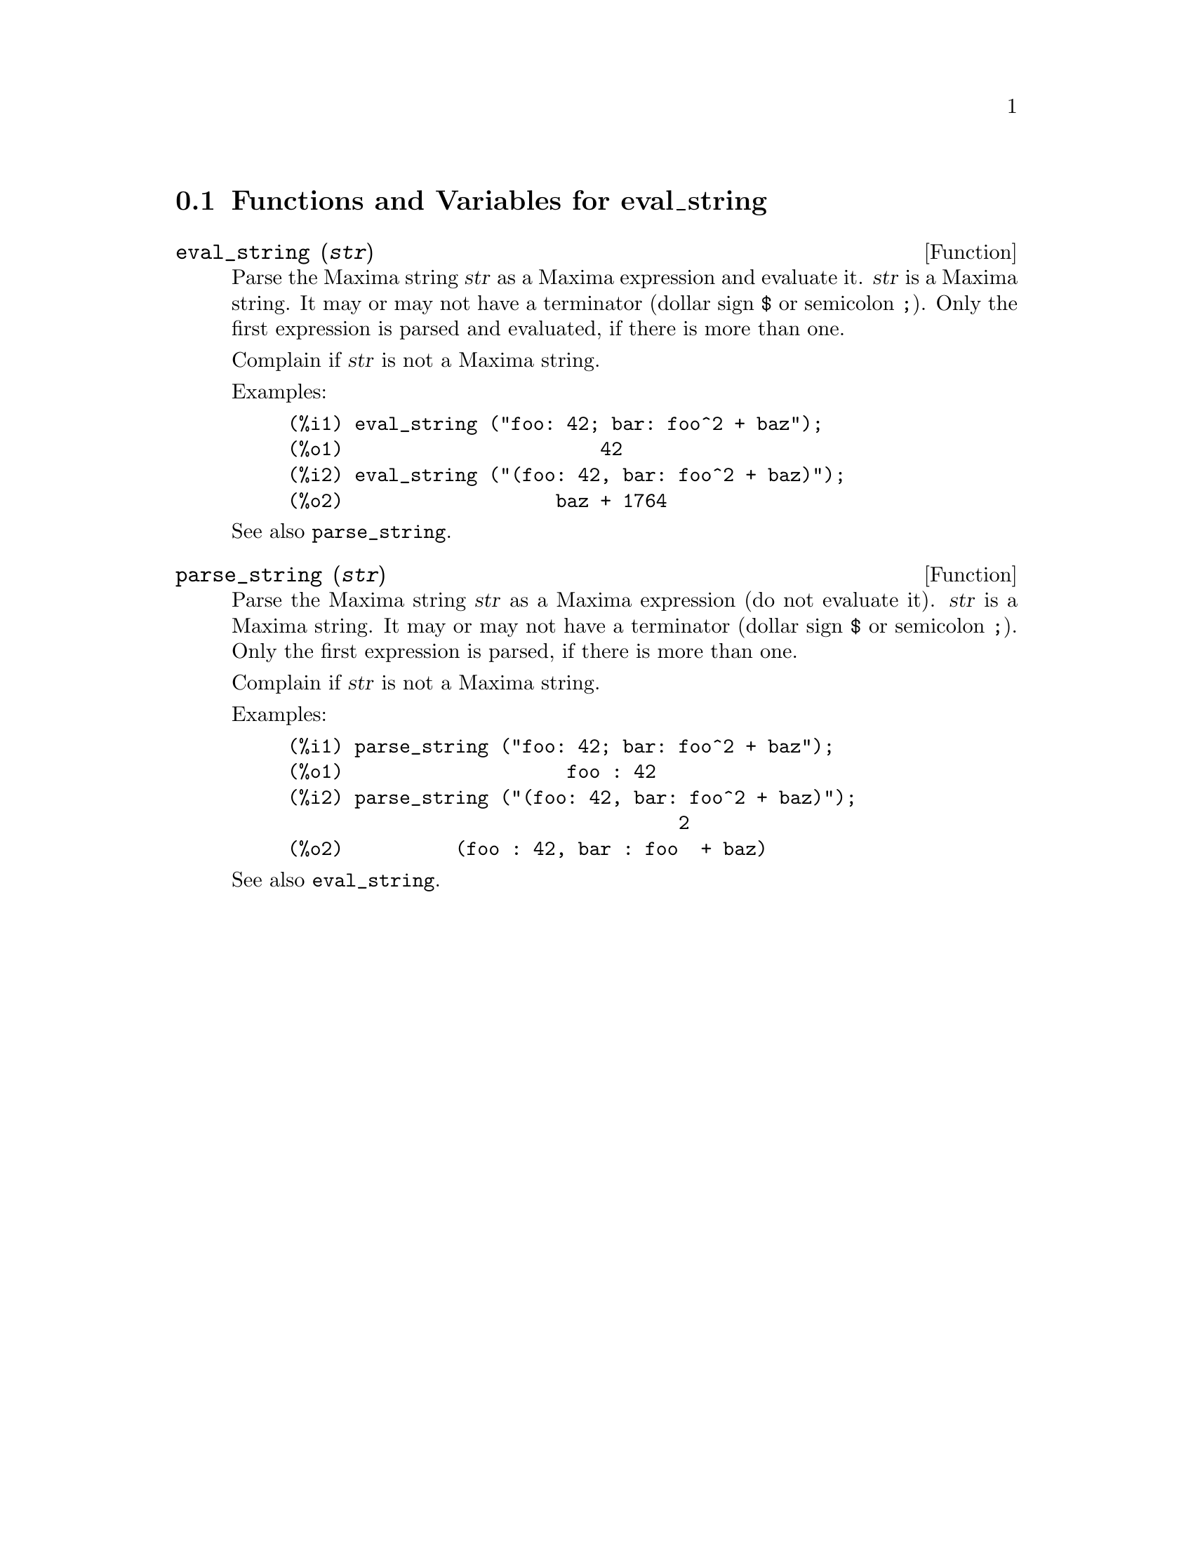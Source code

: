 @menu
* Functions and Variables for eval_string::
@end menu

@node Functions and Variables for eval_string,  , eval_string, eval_string
@section Functions and Variables for eval_string


@deffn {Function} eval_string (@var{str})
Parse the Maxima string @var{str} as a Maxima expression and evaluate it.
@var{str} is a Maxima string. It may or may not have a terminator (dollar sign @code{$} or semicolon @code{;}).
Only the first expression is parsed and evaluated, if there is more than one.

Complain if @var{str} is not a Maxima string.

Examples:
@example
(%i1) eval_string ("foo: 42; bar: foo^2 + baz");
(%o1)                       42
(%i2) eval_string ("(foo: 42, bar: foo^2 + baz)");
(%o2)                   baz + 1764
@end example

See also @code{parse_string}.
@end deffn


@deffn {Function} parse_string (@var{str})
Parse the Maxima string @var{str} as a Maxima expression (do not evaluate it).
@var{str} is a Maxima string. It may or may not have a terminator (dollar sign @code{$} or semicolon @code{;}).
Only the first expression is parsed, if there is more than one.

Complain if @var{str} is not a Maxima string.

Examples:
@example
(%i1) parse_string ("foo: 42; bar: foo^2 + baz");
(%o1)                    foo : 42
(%i2) parse_string ("(foo: 42, bar: foo^2 + baz)");
                                   2
(%o2)          (foo : 42, bar : foo  + baz)
@end example

See also @code{eval_string}.
@end deffn

